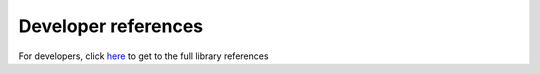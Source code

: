 ********************
Developer references
********************

For developers, click here_ to get to the full library references

.. _here: ../doxygen/index.html